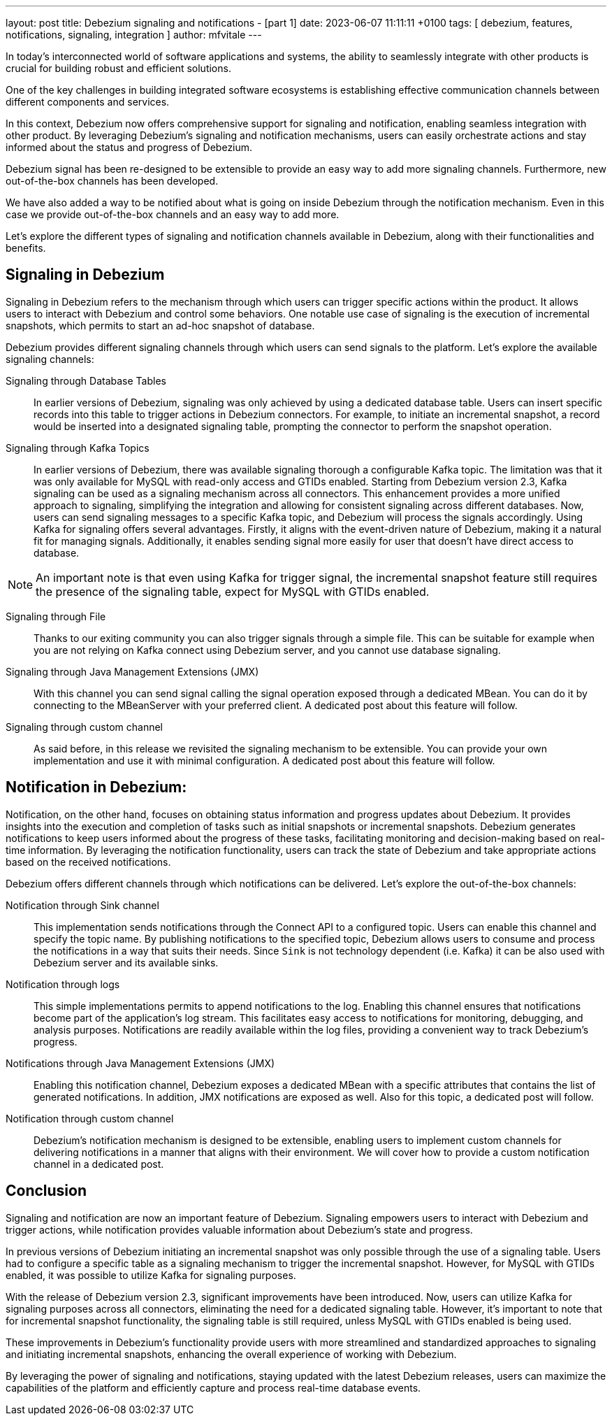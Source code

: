 ---
layout: post
title:  Debezium signaling and notifications - [part 1]
date:   2023-06-07 11:11:11 +0100
tags: [ debezium, features, notifications, signaling, integration ]
author: mfvitale
---

In today's interconnected world of software applications and systems, the ability to seamlessly integrate with other products is crucial for building robust and efficient solutions.

One of the key challenges in building integrated software ecosystems is establishing effective communication channels between different components and services.

In this context, Debezium now offers comprehensive support for signaling and notification, enabling seamless integration with other product. By leveraging Debezium's signaling and notification mechanisms, users can easily orchestrate actions and stay informed about the status and progress of Debezium.

Debezium signal has been re-designed to be extensible to provide an easy way to add more signaling channels. Furthermore, new out-of-the-box channels has been developed.

We have also added a way to be notified about what is going on inside Debezium through the notification mechanism. Even in this case we provide out-of-the-box channels and an easy way to add more.

Let's explore the different types of signaling and notification channels available in Debezium, along with their functionalities and benefits.

+++<!-- more -->+++

== Signaling in Debezium
Signaling in Debezium refers to the mechanism through which users can trigger specific actions within the product. It allows users to interact with Debezium and control some behaviors. One notable use case of signaling is the execution of incremental snapshots, which permits to start an ad-hoc snapshot of database.

Debezium provides different signaling channels through which users can send signals to the platform. Let's explore the available signaling channels:

Signaling through Database Tables::
In earlier versions of Debezium, signaling was only achieved by using a dedicated database table. Users can insert specific records into this table to trigger actions in Debezium connectors. For example, to initiate an incremental snapshot, a record would be inserted into a designated signaling table, prompting the connector to perform the snapshot operation.

Signaling through Kafka Topics::
In earlier versions of Debezium, there was available signaling thorough a configurable Kafka topic. The limitation was that it was only available for MySQL with read-only access and GTIDs enabled.
Starting from Debezium version 2.3, Kafka signaling can be used as a signaling mechanism across all connectors. This enhancement provides a more unified approach to signaling, simplifying the integration and allowing for consistent signaling across different databases. Now, users can send signaling messages to a specific Kafka topic, and Debezium will process the signals accordingly.
Using Kafka for signaling offers several advantages. Firstly, it aligns with the event-driven nature of Debezium, making it a natural fit for managing signals. Additionally, it enables sending signal more easily for user that doesn't have direct access to database.

[NOTE]
===============================
An important note is that even using Kafka for trigger signal, the incremental snapshot feature still requires the presence of the signaling table, expect for MySQL with GTIDs enabled.
===============================

Signaling through File::
Thanks to our exiting community you can also trigger signals through a simple file. This can be suitable for example when you are not relying on Kafka connect using Debezium server, and you cannot use database signaling.

Signaling through Java Management Extensions (JMX)::
With this channel you can send signal calling the signal operation exposed through a dedicated MBean. You can do it by connecting to the MBeanServer with your preferred client. A dedicated post about this feature will follow.

Signaling through custom channel::
As said before, in this release we revisited the signaling mechanism to be extensible. You can provide your own implementation and use it with minimal configuration. A dedicated post about this feature will follow.

== Notification in Debezium:
Notification, on the other hand, focuses on obtaining status information and progress updates about Debezium. It provides insights into the execution and completion of tasks such as initial snapshots or incremental snapshots. Debezium generates notifications to keep users informed about the progress of these tasks, facilitating monitoring and decision-making based on real-time information. By leveraging the notification functionality, users can track the state of Debezium and take appropriate actions based on the received notifications.

Debezium offers different channels through which notifications can be delivered. Let's explore the out-of-the-box channels:

Notification through Sink channel::
This implementation sends notifications through the Connect API to a configured topic. Users can enable this channel and specify the topic name. By publishing notifications to the specified topic, Debezium allows users to consume and process the notifications in a way that suits their needs. Since `Sink` is not technology dependent (i.e. Kafka) it can be also used with Debezium server and its available sinks.

Notification through logs::
This simple implementations permits to append notifications to the log. Enabling this channel ensures that notifications become part of the application's log stream. This facilitates easy access to notifications for monitoring, debugging, and analysis purposes. Notifications are readily available within the log files, providing a convenient way to track Debezium's progress.

Notifications through Java Management Extensions (JMX)::
Enabling this notification channel, Debezium exposes a dedicated MBean with a specific attributes that contains the list of generated notifications. In addition, JMX notifications are exposed as well. Also for this topic, a dedicated post will follow.

Notification through custom channel::
Debezium's notification mechanism is designed to be extensible, enabling users to implement custom channels for delivering notifications in a manner that aligns with their environment. We will cover how to provide a custom notification channel in a dedicated post.

== Conclusion
Signaling and notification are now an important feature of Debezium. Signaling empowers users to interact with Debezium and trigger actions, while notification provides valuable information about Debezium's state and progress.

In previous versions of Debezium initiating an incremental snapshot was only possible through the use of a signaling table. Users had to configure a specific table as a signaling mechanism to trigger the incremental snapshot. However, for MySQL with GTIDs enabled, it was possible to utilize Kafka for signaling purposes.

With the release of Debezium version 2.3, significant improvements have been introduced. Now, users can utilize Kafka for signaling purposes across all connectors, eliminating the need for a dedicated signaling table. However, it's important to note that for incremental snapshot functionality, the signaling table is still required, unless MySQL with GTIDs enabled is being used.

These improvements in Debezium's functionality provide users with more streamlined and standardized approaches to signaling and initiating incremental snapshots, enhancing the overall experience of working with Debezium.

By leveraging the power of signaling and notifications, staying updated with the latest Debezium releases, users can maximize the capabilities of the platform and efficiently capture and process real-time database events.